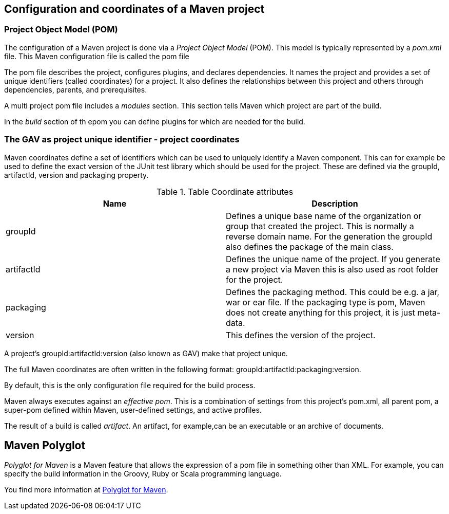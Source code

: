 [[maven_configuration]]
== Configuration and coordinates of a Maven project
[[maven_configurationpom]]

=== Project Object Model (POM) 
(((Maven,GAV)))
(((Maven,pom)))
(((Maven,Project Object Model)))
		
The configuration of a Maven project is done via a _Project Object Model_ (POM). 
This model is typically represented by a _pom.xml_ file. 
This Maven configuration file is called the pom file
		
The pom file describes the project, configures plugins, and declares dependencies. 
It names the project and provides a set of unique identifiers (called coordinates) for a project. 
It also  defines the relationships between this project and others through  dependencies, parents, and prerequisites.
		
A multi project pom file includes a _modules_ section.
This section tells Maven which project are part of the build.
		
In the _build_ section of th epom you can define plugins for which are needed for the build.

[[maven_configuration_coordinates]]
=== The GAV as project unique identifier - project coordinates

(((Maven, Coordinates)))
(((Maven, GAV)))

Maven coordinates define a set of identifiers which can be used to uniquely identify a Maven component.
This can for example be used to define the exact version of the JUnit test library which should be used for the project.
These are defined via the groupId, artifactId, version and packaging property.
		
.Table Coordinate attributes
|===
|Name |Description

|groupId
|Defines a unique base name of the organization or group that created the project. 
This is normally a reverse domain name.
For the generation the groupId also defines the package of the main class.

|artifactId
|Defines the unique name of the project. 
If you generate a new project via Maven this is also used as root folder for the project.

|packaging
|Defines the packaging method. 
This could be e.g. a jar, war or ear file. 
If the packaging type is pom, Maven does not create anything for this project, it is just meta-data.
|version
|This defines the version of the project.
|===
		

A project’s groupId:artifactId:version (also known as GAV) make that project unique.
		
		
The full Maven coordinates are often written in the following format: groupId:artifactId:packaging:version.
		
By default, this is the only configuration file required for the build process.
		
Maven always executes against an _effective pom_. 
This is a combination of settings from this project’s pom.xml, all parent pom, a super-pom defined within Maven, user-defined settings, and active profiles.
		
The result of a build is called _artifact_.
An artifact, for example,can be an executable or an archive of documents.

[[maven_polyglot]]
== Maven Polyglot

_Polyglot for Maven_ is a Maven feature that  allows the expression of a pom file in something other than XML.
For example, you can specify the build information in the Groovy, Ruby or Scala programming language.
		
		
You find more information at https://github.com/takari/maven-polyglot[Polyglot for Maven].
		